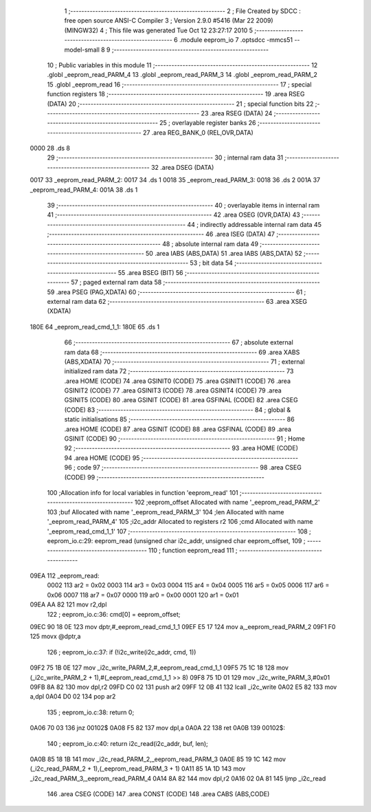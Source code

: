                               1 ;--------------------------------------------------------
                              2 ; File Created by SDCC : free open source ANSI-C Compiler
                              3 ; Version 2.9.0 #5416 (Mar 22 2009) (MINGW32)
                              4 ; This file was generated Tue Oct 12 23:27:17 2010
                              5 ;--------------------------------------------------------
                              6 	.module eeprom_io
                              7 	.optsdcc -mmcs51 --model-small
                              8 	
                              9 ;--------------------------------------------------------
                             10 ; Public variables in this module
                             11 ;--------------------------------------------------------
                             12 	.globl _eeprom_read_PARM_4
                             13 	.globl _eeprom_read_PARM_3
                             14 	.globl _eeprom_read_PARM_2
                             15 	.globl _eeprom_read
                             16 ;--------------------------------------------------------
                             17 ; special function registers
                             18 ;--------------------------------------------------------
                             19 	.area RSEG    (DATA)
                             20 ;--------------------------------------------------------
                             21 ; special function bits
                             22 ;--------------------------------------------------------
                             23 	.area RSEG    (DATA)
                             24 ;--------------------------------------------------------
                             25 ; overlayable register banks
                             26 ;--------------------------------------------------------
                             27 	.area REG_BANK_0	(REL,OVR,DATA)
   0000                      28 	.ds 8
                             29 ;--------------------------------------------------------
                             30 ; internal ram data
                             31 ;--------------------------------------------------------
                             32 	.area DSEG    (DATA)
   0017                      33 _eeprom_read_PARM_2:
   0017                      34 	.ds 1
   0018                      35 _eeprom_read_PARM_3:
   0018                      36 	.ds 2
   001A                      37 _eeprom_read_PARM_4:
   001A                      38 	.ds 1
                             39 ;--------------------------------------------------------
                             40 ; overlayable items in internal ram 
                             41 ;--------------------------------------------------------
                             42 	.area OSEG    (OVR,DATA)
                             43 ;--------------------------------------------------------
                             44 ; indirectly addressable internal ram data
                             45 ;--------------------------------------------------------
                             46 	.area ISEG    (DATA)
                             47 ;--------------------------------------------------------
                             48 ; absolute internal ram data
                             49 ;--------------------------------------------------------
                             50 	.area IABS    (ABS,DATA)
                             51 	.area IABS    (ABS,DATA)
                             52 ;--------------------------------------------------------
                             53 ; bit data
                             54 ;--------------------------------------------------------
                             55 	.area BSEG    (BIT)
                             56 ;--------------------------------------------------------
                             57 ; paged external ram data
                             58 ;--------------------------------------------------------
                             59 	.area PSEG    (PAG,XDATA)
                             60 ;--------------------------------------------------------
                             61 ; external ram data
                             62 ;--------------------------------------------------------
                             63 	.area XSEG    (XDATA)
   180E                      64 _eeprom_read_cmd_1_1:
   180E                      65 	.ds 1
                             66 ;--------------------------------------------------------
                             67 ; absolute external ram data
                             68 ;--------------------------------------------------------
                             69 	.area XABS    (ABS,XDATA)
                             70 ;--------------------------------------------------------
                             71 ; external initialized ram data
                             72 ;--------------------------------------------------------
                             73 	.area HOME    (CODE)
                             74 	.area GSINIT0 (CODE)
                             75 	.area GSINIT1 (CODE)
                             76 	.area GSINIT2 (CODE)
                             77 	.area GSINIT3 (CODE)
                             78 	.area GSINIT4 (CODE)
                             79 	.area GSINIT5 (CODE)
                             80 	.area GSINIT  (CODE)
                             81 	.area GSFINAL (CODE)
                             82 	.area CSEG    (CODE)
                             83 ;--------------------------------------------------------
                             84 ; global & static initialisations
                             85 ;--------------------------------------------------------
                             86 	.area HOME    (CODE)
                             87 	.area GSINIT  (CODE)
                             88 	.area GSFINAL (CODE)
                             89 	.area GSINIT  (CODE)
                             90 ;--------------------------------------------------------
                             91 ; Home
                             92 ;--------------------------------------------------------
                             93 	.area HOME    (CODE)
                             94 	.area HOME    (CODE)
                             95 ;--------------------------------------------------------
                             96 ; code
                             97 ;--------------------------------------------------------
                             98 	.area CSEG    (CODE)
                             99 ;------------------------------------------------------------
                            100 ;Allocation info for local variables in function 'eeprom_read'
                            101 ;------------------------------------------------------------
                            102 ;eeprom_offset             Allocated with name '_eeprom_read_PARM_2'
                            103 ;buf                       Allocated with name '_eeprom_read_PARM_3'
                            104 ;len                       Allocated with name '_eeprom_read_PARM_4'
                            105 ;i2c_addr                  Allocated to registers r2 
                            106 ;cmd                       Allocated with name '_eeprom_read_cmd_1_1'
                            107 ;------------------------------------------------------------
                            108 ;	eeprom_io.c:29: eeprom_read (unsigned char i2c_addr, unsigned char eeprom_offset,
                            109 ;	-----------------------------------------
                            110 ;	 function eeprom_read
                            111 ;	-----------------------------------------
   09EA                     112 _eeprom_read:
                    0002    113 	ar2 = 0x02
                    0003    114 	ar3 = 0x03
                    0004    115 	ar4 = 0x04
                    0005    116 	ar5 = 0x05
                    0006    117 	ar6 = 0x06
                    0007    118 	ar7 = 0x07
                    0000    119 	ar0 = 0x00
                    0001    120 	ar1 = 0x01
   09EA AA 82               121 	mov	r2,dpl
                            122 ;	eeprom_io.c:36: cmd[0] = eeprom_offset;
   09EC 90 18 0E            123 	mov	dptr,#_eeprom_read_cmd_1_1
   09EF E5 17               124 	mov	a,_eeprom_read_PARM_2
   09F1 F0                  125 	movx	@dptr,a
                            126 ;	eeprom_io.c:37: if (!i2c_write(i2c_addr, cmd, 1))
   09F2 75 1B 0E            127 	mov	_i2c_write_PARM_2,#_eeprom_read_cmd_1_1
   09F5 75 1C 18            128 	mov	(_i2c_write_PARM_2 + 1),#(_eeprom_read_cmd_1_1 >> 8)
   09F8 75 1D 01            129 	mov	_i2c_write_PARM_3,#0x01
   09FB 8A 82               130 	mov	dpl,r2
   09FD C0 02               131 	push	ar2
   09FF 12 0B 41            132 	lcall	_i2c_write
   0A02 E5 82               133 	mov	a,dpl
   0A04 D0 02               134 	pop	ar2
                            135 ;	eeprom_io.c:38: return 0;
   0A06 70 03               136 	jnz	00102$
   0A08 F5 82               137 	mov	dpl,a
   0A0A 22                  138 	ret
   0A0B                     139 00102$:
                            140 ;	eeprom_io.c:40: return i2c_read(i2c_addr, buf, len);
   0A0B 85 18 1B            141 	mov	_i2c_read_PARM_2,_eeprom_read_PARM_3
   0A0E 85 19 1C            142 	mov	(_i2c_read_PARM_2 + 1),(_eeprom_read_PARM_3 + 1)
   0A11 85 1A 1D            143 	mov	_i2c_read_PARM_3,_eeprom_read_PARM_4
   0A14 8A 82               144 	mov	dpl,r2
   0A16 02 0A 81            145 	ljmp	_i2c_read
                            146 	.area CSEG    (CODE)
                            147 	.area CONST   (CODE)
                            148 	.area CABS    (ABS,CODE)
